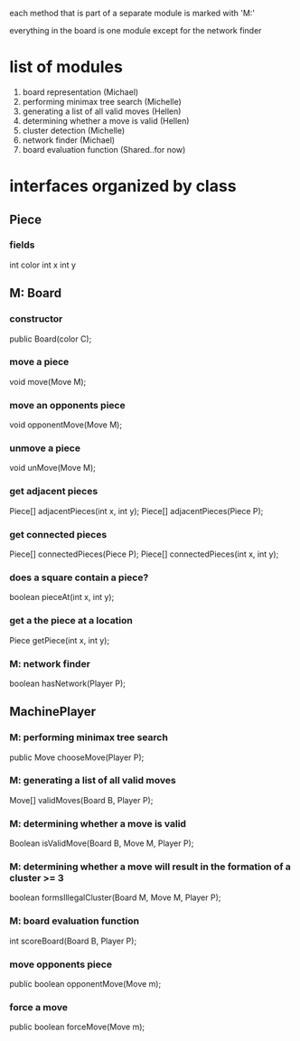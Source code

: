 #+options: num:nil
each method that is part of a separate module is marked with 'M:'

everything in the board is one module except for the network finder
* list of modules
 1. board representation (Michael)
 2. performing minimax tree search  (Michelle)
 3. generating a list of all valid moves (Hellen)
 4. determining whether a move is valid (Hellen)
 5. cluster detection (Michelle)
 6. network finder (Michael)
 7. board evaluation function (Shared..for now)
* interfaces organized by class
** Piece
*** fields
int color
int x
int y
** M: Board 
*** constructor
 public Board(color C);
*** move a piece
  void move(Move M);
*** move an opponents piece
  void opponentMove(Move M);
*** unmove a piece
  void unMove(Move M);
*** get adjacent pieces
  Piece[] adjacentPieces(int x, int y);
  Piece[] adjacentPieces(Piece P);
*** get connected pieces
  Piece[] connectedPieces(Piece P);
  Piece[] connectedPieces(int x, int y);
*** does a square contain a piece?
  boolean pieceAt(int x, int y);
*** get a the piece at a location
  Piece getPiece(int x, int y);
*** M: network finder
  boolean hasNetwork(Player P);
** MachinePlayer
*** M: performing minimax tree search 
   public Move chooseMove(Player P);
*** M: generating a list of all valid moves
   Move[] validMoves(Board B, Player P);
*** M: determining whether a move is valid
   Boolean isValidMove(Board B, Move M, Player P);
*** M: determining whether a move will result in the formation of a cluster >= 3
   boolean formsIllegalCluster(Board M, Move M, Player P);
*** M: board evaluation function
   int scoreBoard(Board B, Player P);
*** move opponents piece
   public boolean opponentMove(Move m);
*** force a move
   public boolean forceMove(Move m);

